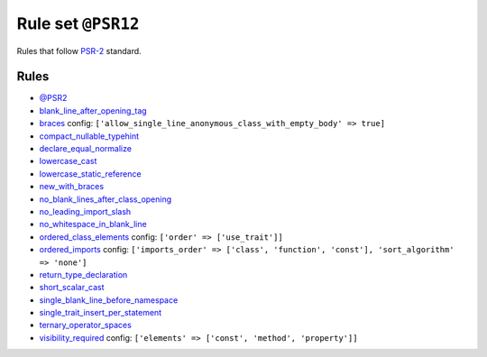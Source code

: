 ===================
Rule set ``@PSR12``
===================

Rules that follow `PSR-2 <https://www.php-fig.org/psr/psr-2/>`_ standard.

Rules
-----

- `@PSR2 <./PSR2.rst>`_
- `blank_line_after_opening_tag <./../rules/php_tag/blank_line_after_opening_tag.rst>`_
- `braces <./../rules/basic/braces.rst>`_
  config:
  ``['allow_single_line_anonymous_class_with_empty_body' => true]``
- `compact_nullable_typehint <./../rules/whitespace/compact_nullable_typehint.rst>`_
- `declare_equal_normalize <./../rules/language_construct/declare_equal_normalize.rst>`_
- `lowercase_cast <./../rules/cast_notation/lowercase_cast.rst>`_
- `lowercase_static_reference <./../rules/casing/lowercase_static_reference.rst>`_
- `new_with_braces <./../rules/operator/new_with_braces.rst>`_
- `no_blank_lines_after_class_opening <./../rules/class_notation/no_blank_lines_after_class_opening.rst>`_
- `no_leading_import_slash <./../rules/import/no_leading_import_slash.rst>`_
- `no_whitespace_in_blank_line <./../rules/whitespace/no_whitespace_in_blank_line.rst>`_
- `ordered_class_elements <./../rules/class_notation/ordered_class_elements.rst>`_
  config:
  ``['order' => ['use_trait']]``
- `ordered_imports <./../rules/import/ordered_imports.rst>`_
  config:
  ``['imports_order' => ['class', 'function', 'const'], 'sort_algorithm' => 'none']``
- `return_type_declaration <./../rules/function_notation/return_type_declaration.rst>`_
- `short_scalar_cast <./../rules/cast_notation/short_scalar_cast.rst>`_
- `single_blank_line_before_namespace <./../rules/namespace_notation/single_blank_line_before_namespace.rst>`_
- `single_trait_insert_per_statement <./../rules/class_notation/single_trait_insert_per_statement.rst>`_
- `ternary_operator_spaces <./../rules/operator/ternary_operator_spaces.rst>`_
- `visibility_required <./../rules/class_notation/visibility_required.rst>`_
  config:
  ``['elements' => ['const', 'method', 'property']]``
